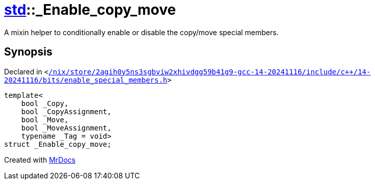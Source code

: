 [#std-_Enable_copy_move]
= xref:std.adoc[std]::&lowbar;Enable&lowbar;copy&lowbar;move
:relfileprefix: ../
:mrdocs:


A mixin helper to conditionally enable or disable the copy&sol;move
special members&period;

== Synopsis

Declared in `&lt;https://github.com/PrismLauncher/PrismLauncher/blob/develop/launcher//nix/store/2agih0y5ns3sgbviw2xhivdgg59b41g9-gcc-14-20241116/include/c++/14-20241116/bits/enable_special_members.h#L84[&sol;nix&sol;store&sol;2agih0y5ns3sgbviw2xhivdgg59b41g9&hyphen;gcc&hyphen;14&hyphen;20241116&sol;include&sol;c&plus;&plus;&sol;14&hyphen;20241116&sol;bits&sol;enable&lowbar;special&lowbar;members&period;h]&gt;`

[source,cpp,subs="verbatim,replacements,macros,-callouts"]
----
template&lt;
    bool &lowbar;Copy,
    bool &lowbar;CopyAssignment,
    bool &lowbar;Move,
    bool &lowbar;MoveAssignment,
    typename &lowbar;Tag = void&gt;
struct &lowbar;Enable&lowbar;copy&lowbar;move;
----






[.small]#Created with https://www.mrdocs.com[MrDocs]#
